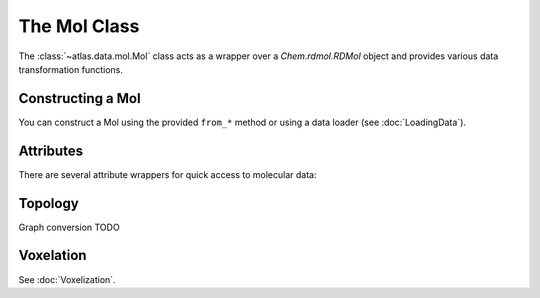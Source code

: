 The Mol Class
=============

The :class:`~atlas.data.mol.Mol` class acts as a wrapper over a `Chem.rdmol.RDMol` object and provides various data transformation functions.

Constructing a Mol
------------------

You can construct a Mol using the provided ``from_*`` method or using a data loader (see :doc:`LoadingData`).

.. automethod:: atlas.data.mol.Mol.from_smiles
.. automethod:: atlas.data.mol.Mol.from_rdkit

Attributes
----------

There are several attribute wrappers for quick access to molecular data:


.. autoproperty:: atlas.data.mol.Mol.has_coords
.. autoproperty:: atlas.data.mol.Mol.coords
.. autoproperty:: atlas.data.mol.Mol.center

.. autoproperty:: atlas.data.mol.Mol.atoms
.. autoproperty:: atlas.data.mol.Mol.mass

.. autoproperty:: atlas.data.mol.Mol.num_atoms
.. autoproperty:: atlas.data.mol.Mol.num_heavy_atoms

.. autoproperty:: atlas.data.mol.Mol.smiles
.. autoproperty:: atlas.data.mol.Mol.iso_smiles

Topology
--------

Graph conversion TODO

.. automethod:: atlas.data.mol.Mol.split_bonds

Voxelation
----------

See :doc:`Voxelization`.
